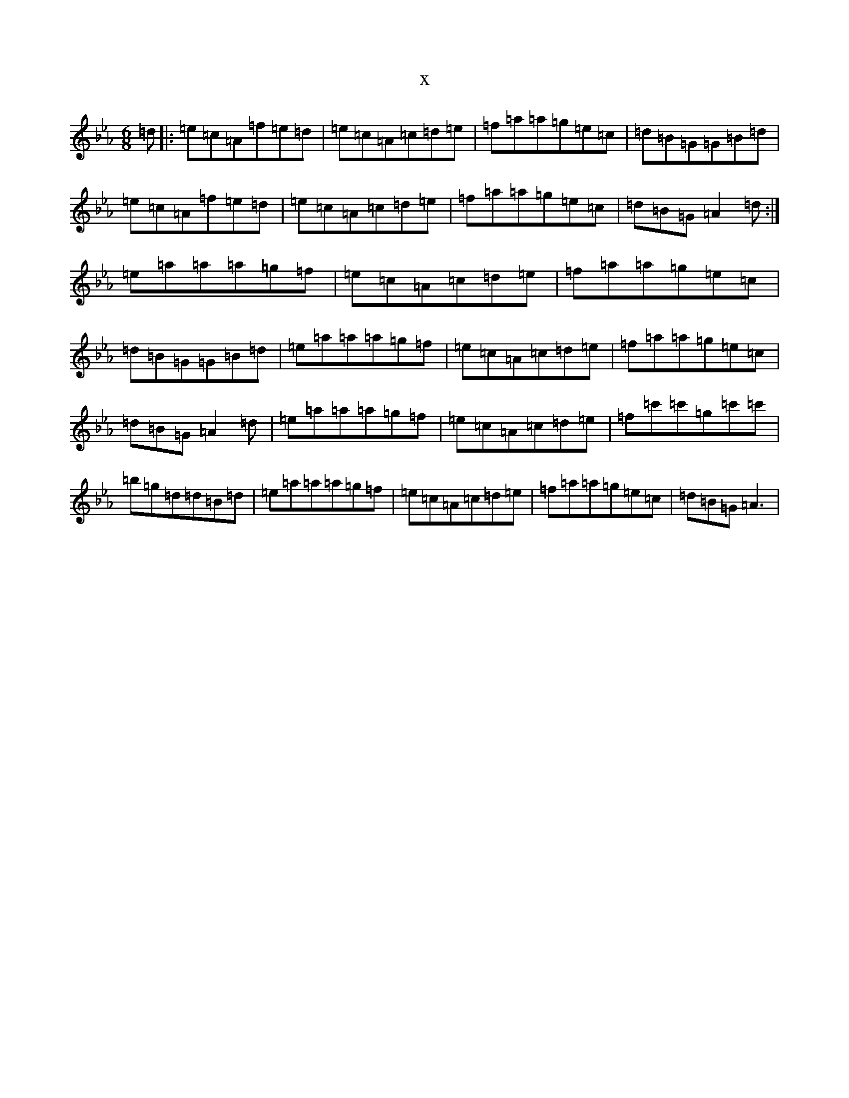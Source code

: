X:12579
T:x
L:1/8
M:6/8
K: C minor
=d|:=e=c=A=f=e=d|=e=c=A=c=d=e|=f=a=a=g=e=c|=d=B=G=G=B=d|=e=c=A=f=e=d|=e=c=A=c=d=e|=f=a=a=g=e=c|=d=B=G=A2=d:|=e=a=a=a=g=f|=e=c=A=c=d=e|=f=a=a=g=e=c|=d=B=G=G=B=d|=e=a=a=a=g=f|=e=c=A=c=d=e|=f=a=a=g=e=c|=d=B=G=A2=d|=e=a=a=a=g=f|=e=c=A=c=d=e|=f=c'=c'=g=c'=c'|=b=g=d=d=B=d|=e=a=a=a=g=f|=e=c=A=c=d=e|=f=a=a=g=e=c|=d=B=G=A3|